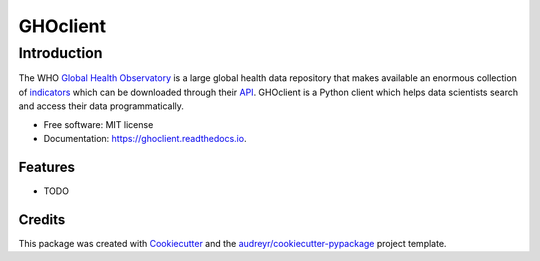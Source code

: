=========
GHOclient
=========
.. |Generic badge| image:: https://github.com/fccoelho/ghoclient/actions/workflows/python-package.yml/badge.svg
   :target: https://github.com/fccoelho/ghoclient


Introduction
============
The WHO `Global Health Observatory`_ is a large global health data repository that makes available an enormous collection  of indicators_ which can be downloaded through their API_. GHOclient is a Python client which helps data scientists search and access their data programmatically.





* Free software: MIT license
* Documentation: https://ghoclient.readthedocs.io.


Features
--------

* TODO

Credits
-------

This package was created with Cookiecutter_ and the `audreyr/cookiecutter-pypackage`_ project template.

.. _Cookiecutter: https://github.com/audreyr/cookiecutter
.. _`audreyr/cookiecutter-pypackage`: https://github.com/audreyr/cookiecutter-pypackage
.. _`Global Health Observatory`: https://www.who.int/data/gho
.. _indicators: https://www.who.int/data/gho/data/indicators/indicators-index
.. _API: https://www.who.int/data/gho/info/gho-odata-api
